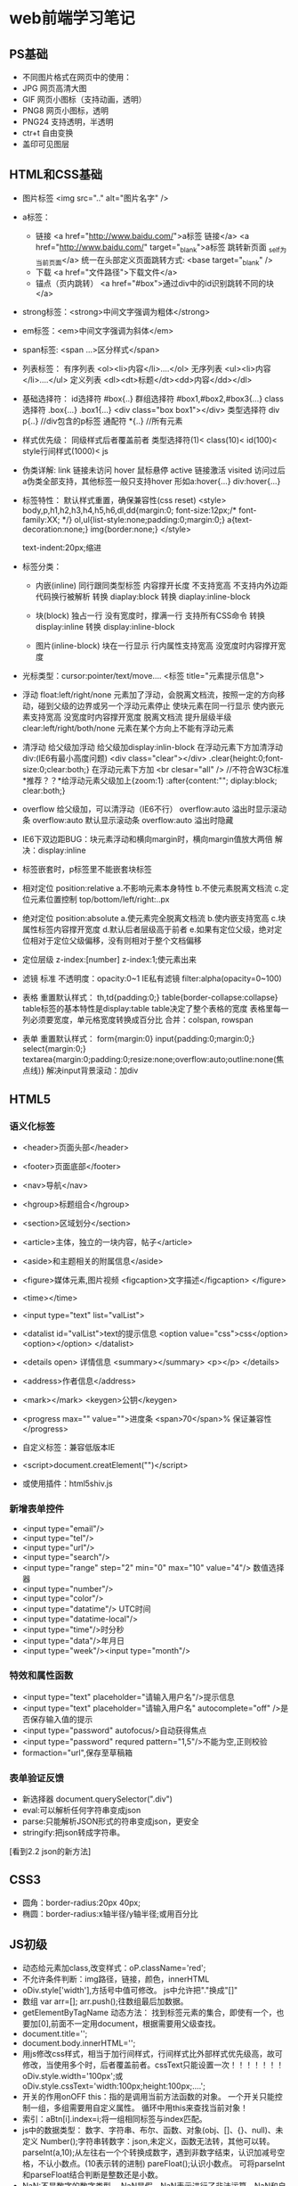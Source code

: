 * web前端学习笔记

** PS基础
   - 不同图片格式在网页中的使用：
   - JPG 网页高清大图
   - GIF 网页小图标（支持动画，透明）
   - PNG8 网页小图标，透明
   - PNG24 支持透明，半透明
   - ctr+t 自由变换
   - 盖印可见图层

** HTML和CSS基础
   - 图片标签
     <img src=".." alt="图片名字" />
	
   - a标签：
     - 链接
       <a href="http://www.baidu.com/">a标签 链接</a>
       <a href="http://www.baidu.com/" target="_blank">a标签 跳转新页面 _self为当前页面</a>
       统一在头部定义页面跳转方式: <base target="_blank" />
     - 下载
       <a href="文件路径">下载文件</a>
     - 锚点（页内跳转）
       <a href="#box">通过div中的id识别跳转不同的块</a>

   - strong标签：<strong>中间文字强调为粗体</strong>

   - em标签：<em>中间文字强调为斜体</em>

   - span标签: <span ...>区分样式</span>

   - 列表标签：
    有序列表 <ol><li>内容</li>....</ol>
    无序列表 <ul><li>内容</li>....</ul>
    定义列表 <dl><dt>标题</dt><dd>内容</dd></dl>

   - 基础选择符：
     id选择符 #box{..}
     群组选择符 #box1,#box2,#box3{...}
     class选择符 .box{...} .box1{...}  <div class="box box1"></div>
     类型选择符 div p{..} //div包含的p标签
     通配符 *{..} //所有元素

   - 样式优先级：
     同级样式后者覆盖前者
     类型选择符(1)< class(10)< id(100)< style行间样式(1000)< js

   - 伪类详解:
     link 链接未访问
     hover 鼠标悬停
     active 链接激活
     visited 访问过后
     a伪类全部支持，其他标签一般只支持hover
     形如a:hover{...} div:hover{...}

   - 标签特性：
     默认样式重置，确保兼容性(css reset)
     <style>
	 body,p,h1,h2,h3,h4,h5,h6,dl,dd{margin:0; font-size:12px;/* font-family:XX; */}
	 ol,ul{list-style:none;padding:0;margin:0;}
	 a{text-decoration:none;}
	 img{border:none;}
     </style>

     text-indent:20px;缩进
  
   - 标签分类：
     - 内嵌(inline)
       同行跟同类型标签
       内容撑开长度
       不支持宽高
       不支持内外边距
       代码换行被解析
       转换 diaplay:block
       转换 diaplay:inline-block

     - 块(block)
       独占一行
       没有宽度时，撑满一行
       支持所有CSS命令
       转换 display:inline
       转换 display:inline-block

     - 图片(inline-block)
       块在一行显示
       行内属性支持宽高
       没宽度时内容撑开宽度
   
   - 光标类型：cursor:pointer/text/move....
     <标签 title="元素提示信息">
   
   - 浮动 float:left/right/none 元素加了浮动，会脱离文档流，按照一定的方向移动，碰到父级的边界或另一个浮动元素停止
       使块元素在同一行显示
       使内嵌元素支持宽高
       没宽度时内容撑开宽度
       脱离文档流
       提升层级半级
       clear:left/right/both/none 元素在某个方向上不能有浮动元素 
	  
   - 清浮动
       给父级加浮动
       给父级加display:inlin-block
       在浮动元素下方加清浮动div:(IE6有最小高度问题)
       <div class="clear"></div>
       .clear{height:0;font-size:0;clear:both;}
       在浮动元素下方加 <br clesar="all" /> //不符合W3C标准
       *推荐？？*给浮动元素父级加上{zoom:1}  :after{content:""; diplay:block; clear:both;}
	  
   - overflow
      给父级加，可以清浮动（IE6不行）
	overflow:auto 溢出时显示滚动条
	overflow:auto 默认显示滚动条
	overflow:auto 溢出时隐藏
	  
   - IE6下双边距BUG：块元素浮动和横向margin时，横向margin值放大两倍
      解决：display:inline

   - 标签嵌套时，p标签里不能嵌套块标签 

   - 相对定位 position:relative
      a.不影响元素本身特性
      b.不使元素脱离文档流
      c.定位元素位置控制 top/bottom/left/right:..px

   - 绝对定位 position:absolute
      a.使元素完全脱离文档流
      b.使内嵌支持宽高
      c.块属性标签内容撑开宽度
      d.默认后者层级高于前者
      e.如果有定位父级，绝对定位相对于定位父级偏移，没有则相对于整个文档偏移

   - 定位层级 z-index:[number]   z-index:1;使元素出来

   - 滤镜
     标准 不透明度：opacity:0~1
     IE私有滤镜 filter:alpha(opacity=0~100)  
    
   - 表格
     重置默认样式：
	th,td{padding:0;}
        table{border-collapse:collapse}
     table标签的基本特性是display:table
     table决定了整个表格的宽度
     表格里每一列必须要宽度，单元格宽度转换成百分比
     合并：colspan, rowspan
	  
   - 表单
     重置默认样式：
      form{margin:0}
      input{padding:0;margin:0;}
      select{margin:0;}
      textarea{margin:0;padding:0;resize:none;overflow:auto;outline:none(焦点线)}
     解决input背景滚动：加div

** HTML5
*** 语义化标签
   - <header>页面头部</header>
   - <footer>页面底部</footer>
   - <nav>导航</nav>
   - <hgroup>标题组合</hgroup>
   - <section>区域划分</section>
   - <article>主体，独立的一块内容，帖子</article>
   - <aside>和主题相关的附属信息</aside>
   - <figure>媒体元素,图片视频  <figcaption>文字描述</figcaption> </figure>
   - <time></time>

   - <input type="text" list="valList">
   - <datalist id="valList">text的提示信息
        <option value="css">css</option>
        <option></option>
     </datalist>
   - <details open> 详情信息
       <summary></summary>
       <p></p>
     </details>
   - <address>作者信息</address>
   - <mark></mark>  <keygen>公钥</keygen>
   - <progress max="" value="">进度条
        <span>70</span>% 保证兼容性
     </progress>
   - 自定义标签：兼容低版本IE
   - <script>document.creatElement("")</script>
   - 或使用插件：html5shiv.js

*** 新增表单控件
   - <input type="email"/>
   - <input type="tel"/>
   - <input type="url"/>
   - <input type="search"/>
   - <input type="range" step="2" min="0" max="10" value="4"/> 数值选择器
   - <input type="number"/>
   - <input type="color"/>
   - <input type="datatime"/> UTC时间
   - <input type="datatime-local"/>
   - <input type="time"/>时分秒
   - <input type="data"/>年月日
   - <input type="week"/><input type="month"/>

*** 特效和属性函数
   - <input type="text" placeholder="请输入用户名"/>提示信息
   - <input type="text" placeholder="请输入用户名" autocomplete="off" />是否保存输入值的提示
   - <input type="password" autofocus/>自动获得焦点
   - <input type="password" requred pattern="\d{1,5}"/>不能为空,正则校验
   - formaction="url",保存至草稿箱

*** 表单验证反馈
   - 新选择器
     document.querySelector(".div")
   - eval:可以解析任何字符串变成json
   - parse:只能解析JSON形式的符串变成json，更安全
   - stringify:把json转成字符串。

   [看到2.2 json的新方法]
** CSS3
   - 圆角：border-radius:20px 40px;
   - 椭圆：border-radius:x轴半径/y轴半径;或用百分比

** JS初级
   - 动态给元素加class,改变样式：oP.className='red';
   - 不允许条件判断：img路径，链接，颜色，innerHTML
   - oDiv.style['width'],方括号中值可修改。
       js中允许把"."换成"[]"
   - 数组
       var arr=[];
       arr.push();往数组最后加数据。
   - getElementByTagName 动态方法：
       找到标签元素的集合，即使有一个，也要加[0],前面不一定用document，根据需要用父级查找。
   - document.title='';
   - document.body.innerHTML='';
   - 用js修改css样式，相当于加行间样式，行间样式比外部样式优先级高，故可修改，当使用多个时，后者覆盖前者。cssText只能设置一次！！！！！！！
       oDiv.style.width='100px';或
       oDiv.style.cssText='width:100px;height:100px;....';
   - 开关的作用onOFF
       this：指的是调用当前方法函数的对象。
       一个开关只能控制一组，多组需要用自定义属性。
       循环中用this来查找当前对象！
   - 索引：aBtn[i].index=i;将一组相同标签与index匹配。
   - js中的数据类型：
       数字、字符串、布尔、函数、对象(obj、[]、{}、null)、未定义
       Number();字符串转数字：json,未定义，函数无法转，其他可以转。
       parseInt(a,10);从左往右一个个转换成数字，遇到非数字结束，认识加减号空格，不认小数点。(10表示转的进制)
       pareFloat();认识小数点。
       可将parseInt和parseFloat结合判断是整数还是小数。
   - NaN:不是数字的数字类型。
       NaN是假，NaN表示进行了非法运算，NaN和自己不相等。
       isNaN();判断某些值是不是数字。true：不是数字；false：是数字。
       内部依据number转换。
   - 函数传参：重用代码。
     * 尽量保证 HTML 代码结构一致，可以通过父级选取子元素
     * 把核心主程序实现，用函数包起来
     * 把每组里不同的值找出来，通过传参实现
   - JS作用域：“JS解析器”
     * “找一些东西”：var  function 参数
       a = ...	所有的变量，在正式运行代码之前，都提前赋了一个值：未定义
       fn1 = function fn1(){ alert(2); }所有的函数，在正式运行代码之前，都是整个函数块
       JS 的预解析,遇到重名的：只留一个;变量和函数重名了，就只留下函数。
     * 逐行解读代码：表达式：= + - * / % ++ -- ! 参数……;表达式可以修改预解析的值！
   - 运算符和流程控制。
      取模：i%=5（0，1，2，3，4）：循环上色，时间转换。
      ‘200’==200，200===200（类型数值全等）
      ！：反选。	
      Break(跳出循环) 	continue(跳过本次)
   - 函数详解
   - Arguments：实参的集合，不写形参也可以，函数参数个数无法确定时用。
   - 获取样式：
      getComputedStyle();获取浏览器计算后的样式。//IE6,7,8不兼容
      $(‘div’).currentStyle.width  标准浏览器不兼容。
      结合使用：
      If($(‘div’).currentStyle){
	 alert($(‘div’).currentStyle.width);
      }else{
	 alert(getComputedStyle($(‘div1’)).width);;
      }
      注意：不要获取复合样式，获取单一样式，不要有空格。
   - 定时器：
     * Var timer = setInterval(函数，毫秒) 重复执行
       clearInterval(timer)  清除
       先清除定时器，再开，避免开多个定时器。
     * var timer = setTimeout(函数，毫秒); 执行一次。
       clearInterval(timer)  清除
   - 系统时间对象,全部是Number类型。
       var myTime = new Date();
       var iYear = myTime.getFullYear();//getMonth+1(月份要加一),getDay,getDate(日)
       getDay();//星期
   - 字符串
      str.charAt();
      str.charCodeAt();根据汉字找编码。
      String.fromCharCode(21678);根据编码返回汉字。//0~9：48~57 //a~z:97~122 //A~Z:65~90
      str.indexOf(‘m’); 从头开始找。
      str.indexOf(‘m’, 5);从第5位开始找。//找不到字符串返回-1
      str.lastIndexOf(); 从后往前找。
      字符串比较：比第一个字符的unicode编码。
      str.substring(0,2); 截取字符串, 负数当作0，交换位置
      str.slice(0,2); 截取字符串,不交换位置,负数从后往前取。
      str.toUpperCase(); 转成大写
      str.toLowerCase(); 转成小写
      str.split(‘.’, 3); 以点为分隔符，划分为数组,后一个参数为截取几段，可选。
      str.split(‘’, 3); 分割每个字母。 
      str.join(); 把数组连接成字符串，中间有逗号。
      str.join(‘’); 把数组连接成字符串，中间没有逗号。参数为连接符。 
      oP.innerHTML.split(str).join(‘<span>’+str+’</span>’); 查找替换。
   - Json与数组
      var json1 = { name’: ‘Leo’, ‘age’: 23};
      var arr = [{‘name’: ‘Leo’, ‘age’: 23},{‘name’: ‘Kinney, ‘age’: 24}];
      for (var attr in json1) {alert(json1.attr)};//j2son1[attr]
      json只能用for in遍历，数组既可以用for循环也可以用for in。
      var arr = new Array(4); //创建长度为4的数组。
      arr.length 可读可写，  arr.length=0 //清空数组
      数组最后添加：arr.push(); 返回值为数组的长度。
      数组前面添加：arr.unshift(); 返回值为数组的长度,IE67不兼容返回值。
      数组删除最后一个：arr.pop(); //返回值为删掉的元素
      数组删除第一个：arr.shift(); ///返回值为删掉的元素
      arr.unshift(arr.pop()); //把最后一个移到最前面。往后移动
      arr.push(arr.shift()); //把最前一个移到最后。往前移动
      数组的splice方法：
      arr.splice( 0, 2 ) //从第0位开始删2两个。返回删除的内容
      arr.splice( 0, 2, ‘kinney’ ); //替换前两个为kinney。返回删除的内容
      arr.splice( 1, 0, ‘kinney’ ); //在第1位前添加kinney。返回为空。
      数组排序：
      arr.sort(function (a,b) {
        return a-b; //从小到大排序
        return b-a; //从大到小排序   //原理：a,b为随机从数组中依次取的值，相减大于0，则交换位置。	
      } );
      数组打乱：
      arr.sort(function(){
        return Math.random()-0.5; //Math.random()随机产生0~1之间的数字。
      });
      Math方法：
      Math.round(); 四舍五入。
      返回x~y之间的随机数：
      Math.round( Math.random()*(y-x)+x );
      返回 0~x之间随机数：Math.round( Math.random()*x );
      返回 1~x之间随机数：Math.ceil( Math.random()*x ); //向上取整
      连接两个数组：arr1.concat(arr2);
      颠倒数组元素位置：arr.reverse();
      字符串字符颠倒：
       var str = “abcdefg”; str.split(‘’).reverse().join(‘’);

** JS中级
   * DOM操作
      文档对象模型
      childNodes：子节点列表集合，只读属性。有兼容性问题（不推荐！）
      标准(Chorm,FireFox,IE9)下包含文本节点和元素节点和非法嵌套的子节点，非标准下只包含元素节点。
      attributes：只读属性，属性列表集合。
      元素.attributes[0].name/value
   * NodeType：只读属性，当前元素的节点类型。
   * children：子节点列表集合，只读属性。标准下，只包含元素类型的节点（允许非法嵌套）。非标准下，只包含元素类型的节点（非法嵌套解析为子节点）。
   * firstChild:类似childNodes，第一个节点，有兼容性问题。
   * firstElementChild:第一个元素节点。(标准下)
   * 结合使用：var oFirst = oUl.firstElementChild || oUl.firstChild;
   * 推荐使用 children[0]
   * lastChild, lastElementChild
   * nextSibling, nextElementSibling 下一个兄弟节点
   * previousSibling, previous ElementSibling 类似！！ 上一个兄弟节点。
   * parentNode 当前节点的父节点，没有兼容问题。
   * offsetParent 离当前元素最近的有定位的父节点，默认body。Ie7以下，当前元素有定位，为html。
   * offsetLeft/offsetTop: 只读属性 当前元素到定位父级的距离。
   * ie7及以下：如果自己没有定位，offset…是到body的距离。
     自己有定位，到定位父级的距离。没有定位父级，到html的距离。
   * 宽高取值
     oDiv .style.width 样式宽，有单位
     oDiv.clientWidth 可视区宽（样式宽+padding），没有单位。
     oDiv.offsetWidth 占位宽（样式宽+padding+border）没有单位。
     获取元素到页面的绝对定位：
     var iTop = 0；var obj = oDiv3; while(obj) { iTop += obj.offsetTop; obj = obj.offsetParent; }
     封装成getPos函数
   * 动态创建元素
     document.createElement('');
   * appendChild 插入子节点
   * insertBefore
     父级.insertbefore(新元素，被插入的元素)
     ie下被插入节点不存在时，报错。
     if(oUl.children[0]){
        oUl.insertBefore(oLi,oUl.children[0])
     }else{
        oUl.appendChild(oLi);
     }
   * removeChild 删除节点
     父级.removechild
   * repalceChild 替换子节点
     父级.replaceChild(新节点，被替换节点)
   * getElementsByClassName
   * addClass函数
   * removeClass函数
   * 表格操作
     * 

** 注意：
 1. 注意是否加引号，获取的对象不加，属性名称要加。alert( getStyle( oDiv, 'marginLeft' ) );
    只能return一个值！判断用哪种方式获取元素，然后return一个。
 2. 要修改的样式值需要在css样式中存在。Left值的问题
 3. if else和else if的问题，if else非此则彼，else if条件满足才执行！
